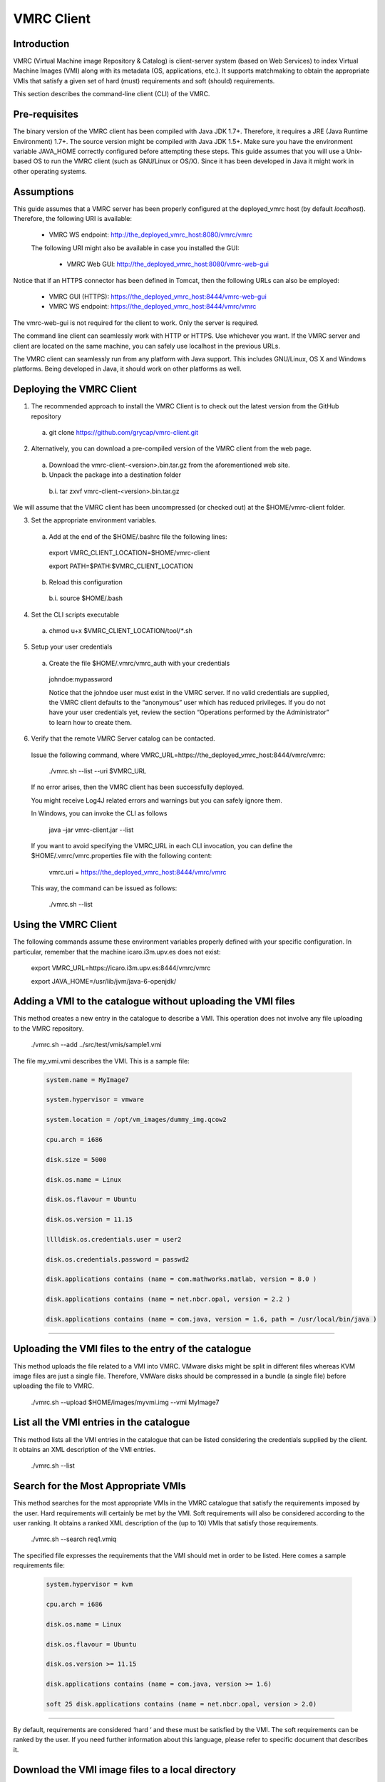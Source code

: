 
VMRC Client
===============

Introduction
---------------

VMRC (Virtual Machine image Repository & Catalog) is client-server system (based on Web Services) to index Virtual Machine Images (VMI) along with its metadata (OS, applications, etc.). 
It supports matchmaking to obtain the appropriate VMIs  that satisfy a given set of hard (must) requirements and soft (should) requirements.

This section describes the command-line client (CLI)  of the VMRC.


Pre-requisites
------------------

The binary version of the VMRC client has been compiled with Java JDK 1.7+. Therefore, it requires a JRE (Java Runtime Environment) 1.7+. The source version might be compiled with Java JDK 1.5+. 
Make sure you have the environment variable JAVA_HOME correctly configured before attempting these steps. This guide assumes that you will use a Unix-based OS to run the VMRC client (such as GNU/Linux or OS/X). 
Since it has been developed in Java it might work in other operating systems.

Assumptions
-----------------

This guide assumes that a VMRC server has been properly configured at the deployed_vmrc host (by default `localhost`). Therefore, the following URI is available:

  - VMRC WS endpoint: http://the_deployed_vmrc_host:8080/vmrc/vmrc

  The following URI might also be available in case you installed the GUI:

    - VMRC Web GUI: http://the_deployed_vmrc_host:8080/vmrc-web-gui

Notice that if an HTTPS connector has been defined in Tomcat, then the following URLs can also be employed: 

  - VMRC GUI (HTTPS): https://the_deployed_vmrc_host:8444/vmrc-web-gui

  - VMRC WS endpoint: https://the_deployed_vmrc_host:8444/vmrc/vmrc

The vmrc-web-gui is not required for the client to work. Only the server is required. 

The command line client can seamlessly work with HTTP or HTTPS. Use whichever you want. If the VMRC server and client are located on the same machine, you can safely use localhost in the previous URLs. 

The VMRC client can seamlessly run from any platform with Java support. This includes GNU/Linux, OS X and Windows platforms. Being developed in Java, it should work on other platforms as well.

Deploying the VMRC Client
----------------------------------

1. The recommended approach to install the VMRC Client is to check out the latest version from the GitHub repository

  a. git clone https://github.com/grycap/vmrc-client.git

2. Alternatively, you can download a pre-compiled version of the VMRC client from the web page.

  a. Download the vmrc-client-<version>.bin.tar.gz from the aforementioned web site.

  b. Unpack the package into a destination folder

    b.i. tar zxvf vmrc-client-<version>.bin.tar.gz

We will assume that the VMRC client has been uncompressed (or checked out) at the $HOME/vmrc-client folder.

3. Set the appropriate environment variables.

  a. Add at the end of the $HOME/.bashrc file the following lines:
    
    export VMRC_CLIENT_LOCATION=$HOME/vmrc-client

    export PATH=$PATH:$VMRC_CLIENT_LOCATION

  b. Reload this configuration

    b.i. source $HOME/.bash

4. Set the CLI scripts executable

  a. chmod u+x $VMRC_CLIENT_LOCATION/tool/`*`.sh

5. Setup your user credentials

  a. Create the file $HOME/.vmrc/vmrc_auth with your credentials

    johndoe:mypassword

    Notice that the johndoe user must exist in the VMRC server. If no valid credentials are supplied, the VMRC client defaults to the “anonymous” user which has reduced privileges. If you do not have your user credentials yet, review the section “Operations performed by the Administrator” to learn how to create them.

6. Verify that the remote VMRC Server catalog can be contacted.

  Issue the following command, where VMRC_URL=https://the_deployed_vmrc_host:8444/vmrc/vmrc:

    ./vmrc.sh --list --uri $VMRC_URL

  If no error arises, then the VMRC client has been successfully deployed. 

  You might receive Log4J related errors and warnings but you can safely ignore them. 

  In Windows, you can invoke the CLI as follows

    java –jar vmrc-client.jar --list

  If you want to avoid specifying the VMRC_URL in each CLI invocation, you can define the $HOME/.vmrc/vmrc.properties file with the following content:

    vmrc.uri = https://the_deployed_vmrc_host:8444/vmrc/vmrc
 
  This way, the command can be issued as follows:

    ./vmrc.sh --list 


Using the VMRC Client
-----------------------------

The following commands assume these environment variables properly defined with your specific configuration. In particular, remember that the machine icaro.i3m.upv.es does not exist:

  export VMRC_URL=https://icaro.i3m.upv.es:8444/vmrc/vmrc

  export JAVA_HOME=/usr/lib/jvm/java-6-openjdk/

Adding a VMI to the catalogue without uploading the VMI files
---------------------------------------------------------------------------

This method creates a new entry in the catalogue to describe a VMI. This operation does not involve any file uploading to the VMRC repository.

  ./vmrc.sh --add ../src/test/vmis/sample1.vmi

The file my_vmi.vmi describes the VMI. This is a sample file:

 .. code::

    system.name = MyImage7

    system.hypervisor = vmware

    system.location = /opt/vm_images/dummy_img.qcow2

    cpu.arch = i686

    disk.size = 5000

    disk.os.name = Linux
 
    disk.os.flavour = Ubuntu

    disk.os.version = 11.15
  
    lllldisk.os.credentials.user = user2
  
    disk.os.credentials.password = passwd2
  
    disk.applications contains (name = com.mathworks.matlab, version = 8.0 )
  
    disk.applications contains (name = net.nbcr.opal, version = 2.2 )
  
    disk.applications contains (name = com.java, version = 1.6, path = /usr/local/bin/java )

........

Uploading the VMI files to the entry of the catalogue
--------------------------------------------------------------

This method uploads the file related to a VMI into VMRC. VMware disks might be split in different files whereas KVM image files are just a single file. Therefore, VMWare disks should be compressed in a bundle (a single file) before uploading the file to VMRC.

  ./vmrc.sh --upload $HOME/images/myvmi.img  --vmi MyImage7 

List all the VMI entries in the catalogue
-----------------------------------------------

This method lists all the VMI entries in the catalogue that can be listed considering the credentials supplied by the client. It obtains an XML description of the VMI entries.

  ./vmrc.sh --list 

Search for the Most Appropriate VMIs
-----------------------------------------------

This method searches for the most appropriate VMIs in the VMRC catalogue that satisfy the requirements imposed by the user. Hard requirements will certainly be met by the VMI. Soft requirements will also be considered according to the user ranking. It obtains a ranked XML description of the (up to 10) VMIs that satisfy those requirements.

  ./vmrc.sh --search req1.vmiq 

The specified file expresses the requirements that the VMI should met in order to be listed. Here comes a sample requirements file:

 .. code::
   
    system.hypervisor = kvm

    cpu.arch = i686

    disk.os.name = Linux

    disk.os.flavour = Ubuntu

    disk.os.version >= 11.15

    disk.applications contains (name = com.java, version >= 1.6)

    soft 25 disk.applications contains (name = net.nbcr.opal, version > 2.0) 

........

By default, requirements are considered ‘hard ‘ and these must be satisfied by the VMI. The soft requirements can be ranked by the user. If you need further information about this language, please refer to specific document that describes it.

Download the VMI image files to a local directory
-----------------------------------------------------------

This method downloads the specified VMI to a local directory in the client machine. The VMI should be stored in the VMRC repository. Otherwise, this command will fail.

  ./vmrc.sh --download /tmp/my_img.img --vmi MyImage7 

Removing a VMI from the catalogue
--------------------------------------------

This command deletes an entry in the VMRC catalogue. If there is a related VMI image in the repository it also deletes it.

  ./vmrc.sh --delete MyImage7 

Managing Permissions to VMI entries
-----------------------------------------------

Please refer to the VMRC Server document for further information about the permission model.

This is the syntax of the command: 

  ./vmrc.sh ---vmiAcl  <vmi_name> <operation> <perm>

Where operation=[list | search | upload | download | delete | add ] and perm = [owner | all] 

Operations performed by the Administrator
-----------------------------------------------------

All the following commands require using the $VMRC_SERVER_HOME/bin/vmrc-admin.sh tool and admin client-side credentials. In a Windows platform, the admin CLI tool can be invoked as follows:

  java –cp  vmrc-client.jar org.grycap.vmrc.client.cmd.admin.VMRCAdminCLI ---aduser john johndoe

These commands can be executed from any machine with network access to a VMRC Server, not only from the machine that hosts the VMRC Server.

Add a new User to the VMRC catalog
----------------------------------------------

To add a new user called john with password johndoe, you have to issue the following command:

  $VMRC_SERVER_HOME/bin/vmrc-admin.sh --adduser john johndoe

Delete a User from the VMRC catalog
----------------------------------------------

To delete user john, the following command is required:

  $VMRC_SERVER_HOME/bin/vmrc-admin.sh --deleteUser john 

Obtaining a list of Users from the VMRC catalog
-----------------------------------------------------------

To obtain a list of users from the VMRC catalog, yo can use the following command:

  $VMRC_SERVER_HOME/bin/vmrc-admin.sh --listUsers 
 
You can obtain extended information by producing XML output.

  $VMRC_SERVER_HOME/bin/vmrc-admin.sh --listUsers --xml

Change a User’s ACL
---------------------------

  $VMRC_SERVER_HOME/bin/vmrc-admin.sh –userAcl username operation perm

  Where operation = [add|list|upload|search|delete] perm = [all|owner|none]

Please refer to the VMRC server’s section for a detailed explanation of the permissions model.



















    




















































